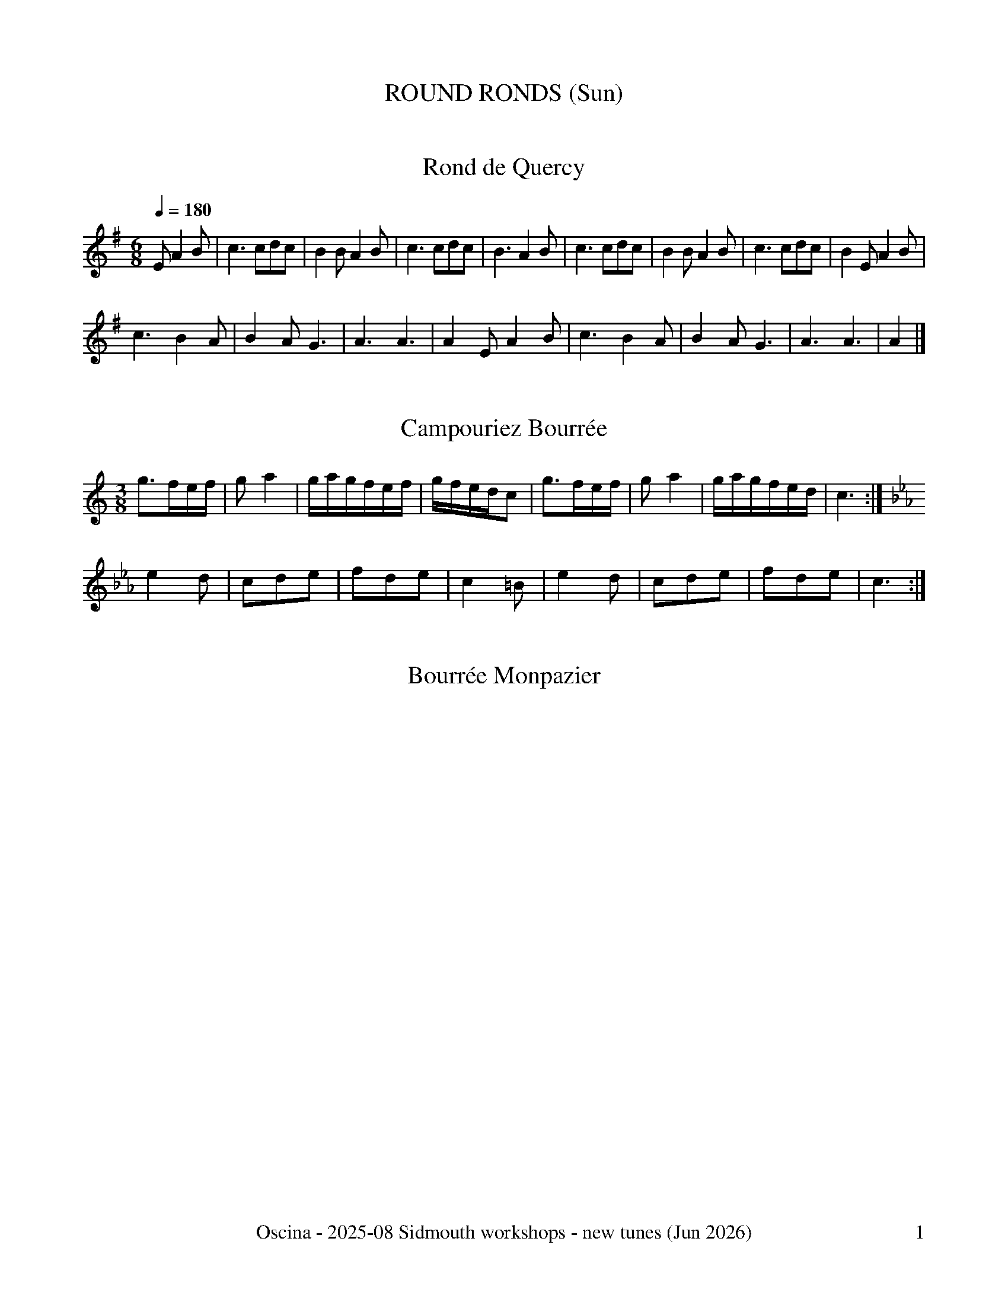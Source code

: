 %%dateformat \%b \%Y
%%footer "\tOscina - 2025-08 Sidmouth workshops - new tunes ($d)\t$P"

X:506
T:ROUND RONDS (Sun)
K:

X:31
T:Rond de Quercy
R:dance
S:https://www.youtube.com/watch?v=l30xcuglcUI
M:6/8
Q:1/4=180
K:G
E A2B | c3 cdc | B2B A2B | c3 cdc | B3 A2B | c3 cdc | B2B A2B | c3 cdc | B2E A2B | 
c3 B2A | B2A G3 | A3 A3 | A2E A2B | c3 B2A | B2A G3 | A3 A3 | A2 |] 

X:11
T:Campouriez Bourr\'ee
R:bourr\'ee (Auvergne)
M:3/8
L:1/16
K:C
g3fef | g2 a4 | gagfef | gfedc2 | g3fef | g2 a4 | gagfed | c6 :| 
K:Cm
e4 d2 | c2d2e2 | f2d2e2 | c4 =B2 | e4 d2 | c2d2e2 | f2d2e2 | c6 :| 

X:47
T:Bourr\'ee Monpazier
R:bourr\'ee (3-time)
S:seen at Monpazier, 23/7/24
K:C

X:507
T:%%newpage
K:
%%newpage

X:510
T:VISIT TO THE VENDEE (Thu)
K:

X:57
T:Maraichine, La
R:dance
H:from Guy Crayford - originally in D
M:C|
L:1/4
N:see also: OB 3.4
K:Gmaj
Gd dB|dc/2B/2 AA|Gd dB|d2 A2::\
A>B cB|AB/2A/2 GG|Ad cB|A2 G2:|

X:53
T:Mouvante
R:dance
M:2/4
L:1/8
K:Am
ee fe | dd c>e | ee de | dc B2 |
AB/c/ BA | GA B>e | ee dc | B2 A2 :| 
AB/c/ BA | GA Be | ee dc | B2 A2 :| 

X:58
T:Vend\'ee couple dance
R:dance
K:C

X:511
T:%%newpage
K:
%%newpage

X:512
T:GATEWAY TO GASCONY (Fri)
K:

X:59
T:Quoan J'èri Filha a Maridèr
R:dance
T:Branle d'Ossau
L:1/8
Q:1/4=120
M:2/4
L:1/16
S:Bernard Loffet - originally in Am, transposed to Cm for G pipes
K:Cm
z6G2 | c3c c2d2 | e2c2 d2e2 | c3c c2d2 | e2c2 d2G2 | c3c c2d2 | e2c2 d2e2 | \
c3c c2d2 | e2c2 d2G2 ||
c3=B c2d2 | e2c2 d2e2 | f3d e2c2 | =B4 c2G2 | c3=B c2d2 | \
e2c2 d2e2 | f3d e2c2 | =B4 c4 |]

X:20
T:Rondeau de Landes
R:dance
B:MCT1 124
M:2/4
L:1/16
K:G
G2d2 d2d2 | cBAB c2BA | G2d2 d2d2 | cBAB c4 :|
G2AB A2A2 | G2AB c4 | c2de d2c2 |1 BcBA B2G2 :|2 BcBA G4 |]

X:61
T:Rondeau
R:dance
M:6/8
H:from Le Gop Chesterfield '93
G:C
K:Gmaj
B2c dBG|G2A B2G|B2c dBG|G2A B3:|\
g2f e2d|efg d2c| [1 B2c dBG|G2A B3:| [2 B2c dcB|cBA G3|]
